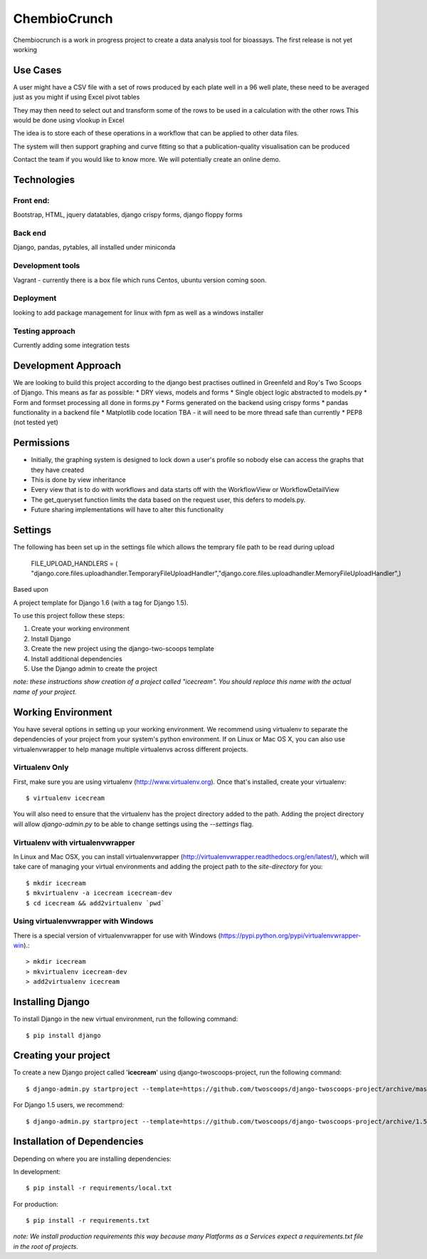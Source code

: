 ========================
ChembioCrunch
========================

Chembiocrunch is a work in progress project to create a data analysis tool for bioassays.
The first release is not yet working

Use Cases
========================

A user might have a CSV file with a set of rows produced by each plate well in a 96 well plate, 
these need to be averaged just as you might if using Excel pivot tables

They may then need to select out and transform some of the rows to be used in a calculation with the other rows
This would be done using vlookup in Excel

The idea is to store each of these operations in a workflow that can be applied to other data files.

The system will then support graphing and curve fitting so that a publication-quality visualisation can be produced

Contact the team if you would like to know more. We will potentially create an online demo.

Technologies
=======================

Front end:
-------------------------
Bootstrap, HTML, jquery datatables, django crispy forms, django floppy forms

Back end
------------------------
Django, pandas, pytables, all installed under miniconda

Development tools
-------------------------
Vagrant - currently there is a box file which runs Centos, ubuntu version coming soon.

Deployment
-------------------------
looking to add package management for linux with fpm  as well as a windows installer

Testing approach
-------------------------
Currently adding some integration tests


Development Approach
=======================


We are looking to build this project according to the django best practises outlined in Greenfeld and Roy's Two Scoops of Django.
This means as far as possible:
* DRY views, models and forms
* Single object logic abstracted to models.py
* Form and formset processing all done in forms.py
* Forms generated on the backend using crispy forms
* pandas functionality in a backend file
* Matplotlib code location TBA - it will need to be more thread safe than currently
* PEP8 (not tested yet)

Permissions 
=======================
* Initially, the graphing system is designed to lock down a user's profile so nobody else can access the graphs that they have created
* This is done by view inheritance
* Every view that is to do with workflows and data starts off with the WorkflowView or WorkflowDetailView
* The get_queryset function limits the data based on the request user, this defers to models.py. 
* Future sharing implementations will have to alter this functionality


Settings
=======================
The following has been set up in the settings file which allows the temprary file path to be read during upload

    FILE_UPLOAD_HANDLERS = ( "django.core.files.uploadhandler.TemporaryFileUploadHandler","django.core.files.uploadhandler.MemoryFileUploadHandler",)



Based upon

A project template for Django 1.6 (with a tag for Django 1.5).

To use this project follow these steps:

#. Create your working environment
#. Install Django
#. Create the new project using the django-two-scoops template
#. Install additional dependencies
#. Use the Django admin to create the project

*note: these instructions show creation of a project called "icecream".  You
should replace this name with the actual name of your project.*

Working Environment
===================

You have several options in setting up your working environment.  We recommend
using virtualenv to separate the dependencies of your project from your system's
python environment.  If on Linux or Mac OS X, you can also use virtualenvwrapper to help manage multiple virtualenvs across different projects.

Virtualenv Only
---------------

First, make sure you are using virtualenv (http://www.virtualenv.org). Once
that's installed, create your virtualenv::

    $ virtualenv icecream

You will also need to ensure that the virtualenv has the project directory
added to the path. Adding the project directory will allow `django-admin.py` to
be able to change settings using the `--settings` flag.

Virtualenv with virtualenvwrapper
------------------------------------

In Linux and Mac OSX, you can install virtualenvwrapper (http://virtualenvwrapper.readthedocs.org/en/latest/),
which will take care of managing your virtual environments and adding the
project path to the `site-directory` for you::

    $ mkdir icecream
    $ mkvirtualenv -a icecream icecream-dev
    $ cd icecream && add2virtualenv `pwd`

Using virtualenvwrapper with Windows
----------------------------------------

There is a special version of virtualenvwrapper for use with Windows (https://pypi.python.org/pypi/virtualenvwrapper-win).::

    > mkdir icecream
    > mkvirtualenv icecream-dev
    > add2virtualenv icecream


Installing Django
=================

To install Django in the new virtual environment, run the following command::

    $ pip install django

Creating your project
=====================

To create a new Django project called '**icecream**' using
django-twoscoops-project, run the following command::

    $ django-admin.py startproject --template=https://github.com/twoscoops/django-twoscoops-project/archive/master.zip --extension=py,rst,html icecream_project

For Django 1.5 users, we recommend::

    $ django-admin.py startproject --template=https://github.com/twoscoops/django-twoscoops-project/archive/1.5.zip --extension=py,rst,html icecream_project

Installation of Dependencies
=============================

Depending on where you are installing dependencies:

In development::

    $ pip install -r requirements/local.txt

For production::

    $ pip install -r requirements.txt

*note: We install production requirements this way because many Platforms as a
Services expect a requirements.txt file in the root of projects.*

